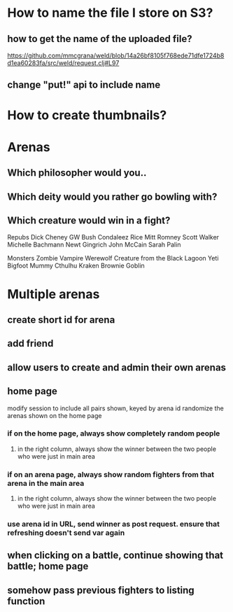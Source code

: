 * How to name the file I store on S3?
** how to get the name of the uploaded file?
https://github.com/mmcgrana/weld/blob/14a26bf8105f768ede71dfe1724b8d1ea60283fa/src/weld/request.clj#L97
** change "put!" api to include name
* How to create thumbnails?
* Arenas
** Which philosopher would you..
** Which deity would you rather go bowling with?
** Which creature would win in a fight?
Repubs
Dick Cheney
GW Bush
Condaleez Rice
Mitt Romney
Scott Walker
Michelle Bachmann
Newt Gingrich
John McCain
Sarah Palin

Monsters
Zombie
Vampire
Werewolf
Creature from the Black Lagoon
Yeti
Bigfoot
Mummy
Cthulhu
Kraken
Brownie
Goblin

* Multiple arenas
** create short id for arena
** add friend
** allow users to create and admin their own arenas
** home page
modify session to include all pairs shown, keyed by arena id
randomize the arenas shown on the home page
*** if on the home page, always show completely random people
**** in the right column, always show the winner between the two people who were just in main area
*** if on an arena page, always show random fighters from that arena in the main area
**** in the right column, always show the winner between the two people who were just in main area
*** use arena id in URL, send winner as post request. ensure that refreshing doesn't send var again
** when clicking on a battle, continue showing that battle; home page
** somehow pass previous fighters to listing function
